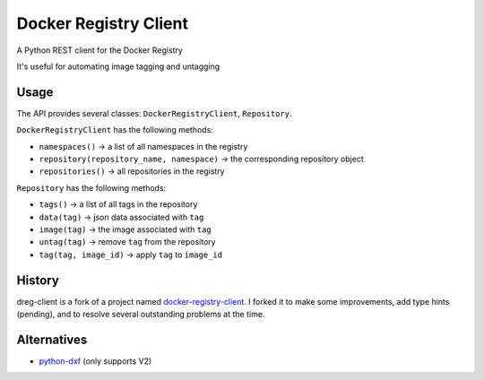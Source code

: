 Docker Registry Client
======================

|ci| |pypi| |license|

A Python REST client for the Docker Registry

It's useful for automating image tagging and untagging

.. |ci| image:: https://github.com/djmattyg007/dreg-client/workflows/CI/badge.svg?branch=master
   :target: https://github.com/djmattyg007/dreg-client/actions?query=branch%3Amain+workflow%3ACI
   :alt: Build status
.. |pypi| image:: https://img.shields.io/pypi/v/dreg-client.svg
   :target: https://pypi.org/project/dreg-client
   :alt: Latest version released on PyPI
.. |license| image:: https://img.shields.io/pypi/l/dreg-client.svg
   :target: https://pypi.org/project/dreg-client
   :alt: Apache License 2.0

Usage
-----

The API provides several classes: ``DockerRegistryClient``, ``Repository``.

``DockerRegistryClient`` has the following methods:

- ``namespaces()`` -> a list of all namespaces in the registry
- ``repository(repository_name, namespace)`` -> the corresponding repository object
- ``repositories()`` -> all repositories in the registry

``Repository`` has the following methods:

- ``tags()`` -> a list of all tags in the repository
- ``data(tag)`` -> json data associated with ``tag``
- ``image(tag)`` -> the image associated with ``tag``
- ``untag(tag)`` -> remove ``tag`` from the repository
- ``tag(tag, image_id)`` -> apply ``tag`` to ``image_id``

History
-------

dreg-client is a fork of a project named `docker-registry-client <https://github.com/yodle/docker-registry-client>`_.
I forked it to make some improvements, add type hints (pending), and to resolve several outstanding problems at the time.

Alternatives
------------

* `python-dxf <https://pypi.org/project/python-dxf>`_ (only supports V2)
